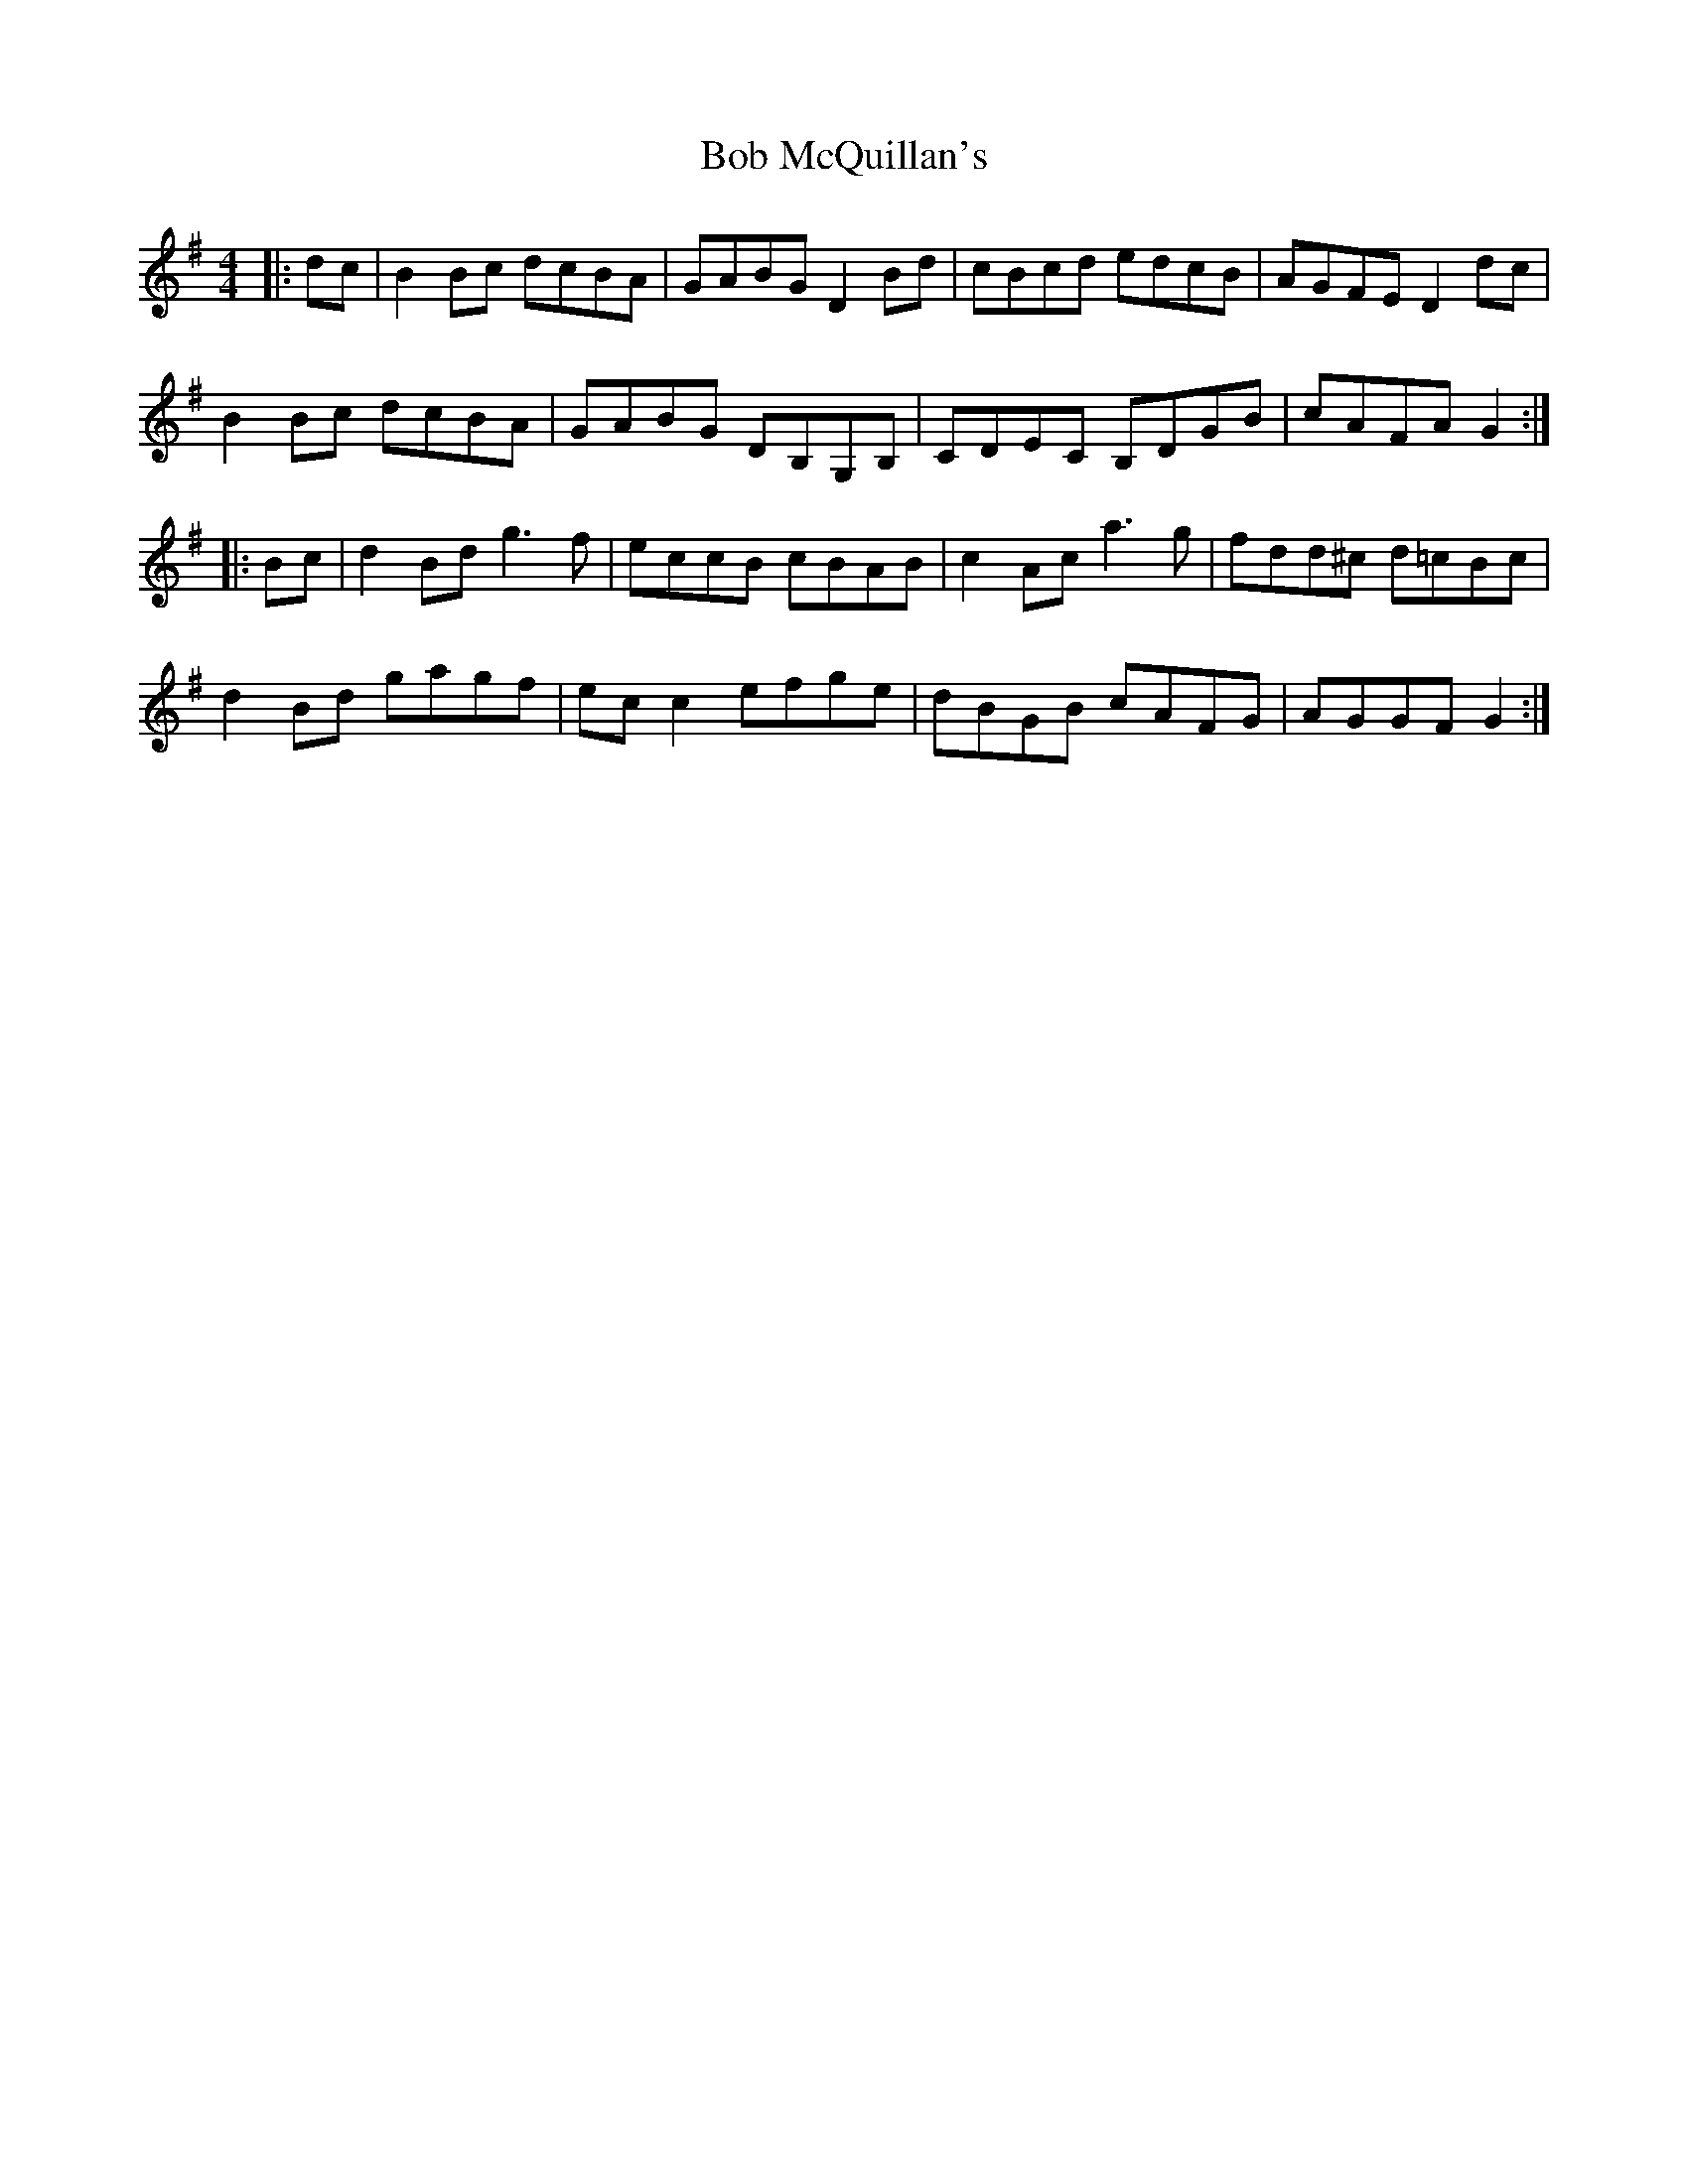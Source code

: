 X: 4265
T: Bob McQuillan's
R: reel
M: 4/4
K: Gmajor
|:dc|B2Bc dcBA|GABG D2 Bd|cBcd edcB|AGFE D2dc|
B2Bc dcBA|GABG DB,G,B,|CDEC B,DGB|cAFA G2:|
|:Bc|d2 Bd g3f|eccB cBAB|c2Ac a3g|fdd^c d=cBc|
d2 Bd gagf|ecc2 efge|dBGB cAFG|AGGF G2:|

